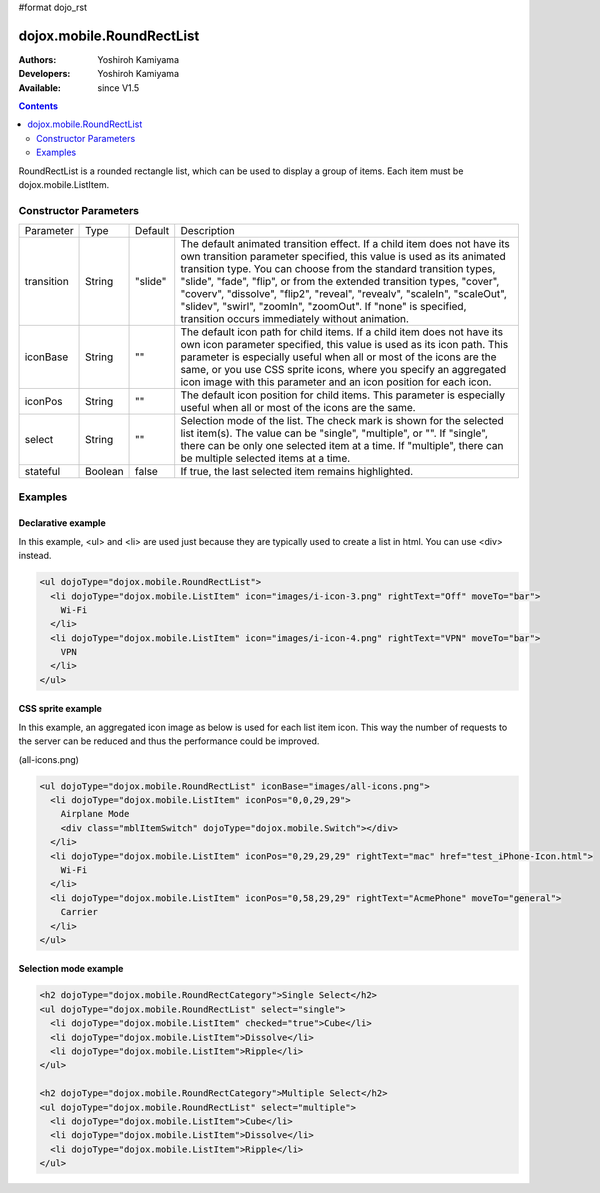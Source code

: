 #format dojo_rst

dojox.mobile.RoundRectList
==========================

:Authors: Yoshiroh Kamiyama
:Developers: Yoshiroh Kamiyama
:Available: since V1.5

.. contents::
    :depth: 2

RoundRectList is a rounded rectangle list, which can be used to display a group of items. Each item must be dojox.mobile.ListItem.

.. image:: RoundRectList.png

======================
Constructor Parameters
======================

+--------------+----------+---------+-----------------------------------------------------------------------------------------------------------+
|Parameter     |Type      |Default  |Description                                                                                                |
+--------------+----------+---------+-----------------------------------------------------------------------------------------------------------+
|transition    |String    |"slide"  |The default animated transition effect. If a child item does not have its own transition parameter         |
|              |          |         |specified, this value is used as its animated transition type. You can choose from the standard transition |
|              |          |         |types, "slide", "fade", "flip", or from the extended transition types, "cover", "coverv", "dissolve",      |
|              |          |         |"flip2", "reveal", "revealv", "scaleIn", "scaleOut", "slidev", "swirl", "zoomIn", "zoomOut". If "none" is  |
|              |          |         |specified, transition occurs immediately without animation.                                                |
+--------------+----------+---------+-----------------------------------------------------------------------------------------------------------+
|iconBase      |String    |""       |The default icon path for child items. If a child item does not have its own icon parameter specified,     |
|              |          |         |this value is used as its icon path. This parameter is especially useful when all or most of the icons are |
|              |          |         |the same, or you use CSS sprite icons, where you specify an aggregated icon image with this parameter and  |
|              |          |         |an icon position for each icon.                                                                            |
+--------------+----------+---------+-----------------------------------------------------------------------------------------------------------+
|iconPos       |String    |""       |The default icon position for child items. This parameter is especially useful when all or most of the     |
|              |          |         |icons are the same.                                                                                        |
+--------------+----------+---------+-----------------------------------------------------------------------------------------------------------+
|select        |String    |""       |Selection mode of the list. The check mark is shown for the selected list item(s). The value can be        |
|              |          |         |"single", "multiple", or "". If "single", there can be only one selected item at a time. If "multiple",    |
|              |          |         |there can be multiple selected items at a time.                                                            |
+--------------+----------+---------+-----------------------------------------------------------------------------------------------------------+
|stateful      |Boolean   |false    |If true, the last selected item remains highlighted.                                                       |
+--------------+----------+---------+-----------------------------------------------------------------------------------------------------------+

========
Examples
========

Declarative example
-------------------

In this example, <ul> and <li> are used just because they are typically used to create a list in html. You can use <div> instead.

.. code-block :: html

  <ul dojoType="dojox.mobile.RoundRectList">
    <li dojoType="dojox.mobile.ListItem" icon="images/i-icon-3.png" rightText="Off" moveTo="bar">
      Wi-Fi
    </li>
    <li dojoType="dojox.mobile.ListItem" icon="images/i-icon-4.png" rightText="VPN" moveTo="bar">
      VPN
    </li>
  </ul>

.. image:: RoundRectList-example1.png

CSS sprite example
------------------

In this example, an aggregated icon image as below is used for each list item icon. This way the number of requests to the server can be reduced and thus the performance could be improved.

.. image:: all-icons.png

(all-icons.png)

.. code-block :: html

  <ul dojoType="dojox.mobile.RoundRectList" iconBase="images/all-icons.png">
    <li dojoType="dojox.mobile.ListItem" iconPos="0,0,29,29">
      Airplane Mode
      <div class="mblItemSwitch" dojoType="dojox.mobile.Switch"></div>
    </li>
    <li dojoType="dojox.mobile.ListItem" iconPos="0,29,29,29" rightText="mac" href="test_iPhone-Icon.html">
      Wi-Fi
    </li>
    <li dojoType="dojox.mobile.ListItem" iconPos="0,58,29,29" rightText="AcmePhone" moveTo="general">
      Carrier
    </li>
  </ul>

.. image:: RoundRectList-example2.png

Selection mode example
----------------------

.. code-block :: html

  <h2 dojoType="dojox.mobile.RoundRectCategory">Single Select</h2>
  <ul dojoType="dojox.mobile.RoundRectList" select="single">
    <li dojoType="dojox.mobile.ListItem" checked="true">Cube</li>
    <li dojoType="dojox.mobile.ListItem">Dissolve</li>
    <li dojoType="dojox.mobile.ListItem">Ripple</li>
  </ul>

  <h2 dojoType="dojox.mobile.RoundRectCategory">Multiple Select</h2>
  <ul dojoType="dojox.mobile.RoundRectList" select="multiple">
    <li dojoType="dojox.mobile.ListItem">Cube</li>
    <li dojoType="dojox.mobile.ListItem">Dissolve</li>
    <li dojoType="dojox.mobile.ListItem">Ripple</li>
  </ul>

.. image:: RoundRectList-check.png
